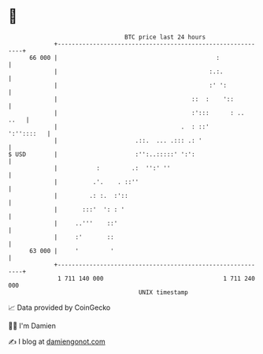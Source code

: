 * 👋

#+begin_example
                                    BTC price last 24 hours                    
                +------------------------------------------------------------+ 
         66 000 |                                             :              | 
                |                                           :.:.             | 
                |                                           :' ':            | 
                |                                      ::  :    '::          | 
                |                                      :':::      : ..  ..   | 
                |                                   .  : ::'      ':''::::   | 
                |                      .::.  ... .::: .: '                   | 
   $ USD        |                      :'':..:::::' ':':                     | 
                |           :         .:  '':' ''                            | 
                |          .'.    . ::''                                     | 
                |         .: :.  :'::                                        | 
                |       :::'  ': : '                                         | 
                |     ..'''    ::'                                           | 
                |     :'       ::                                            | 
         63 000 |     '         '                                            | 
                +------------------------------------------------------------+ 
                 1 711 140 000                                  1 711 240 000  
                                        UNIX timestamp                         
#+end_example
📈 Data provided by CoinGecko

🧑‍💻 I'm Damien

✍️ I blog at [[https://www.damiengonot.com][damiengonot.com]]
